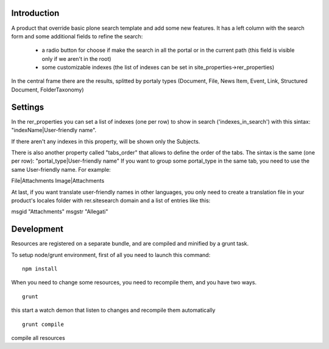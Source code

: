 Introduction
============
A product that override basic plone search template and add some new features.
It has a left column with the search form and some additional fields to refine the search:

 * a radio button for choose if make the search in all the portal or in the current path (this field is visible only if we aren't in the root)
 * some customizable indexes (the list of indexes can be set in site_properties->rer_properties)


In the central frame there are the results, splitted by portaly types
(Document, File, News Item, Event, Link, Structured Document, FolderTaxonomy)


Settings
========
In the rer_properties you can set a list of indexes (one per row) to show in search ('indexes_in_search')
with this sintax: "indexName|User-friendly name".

If there aren't any indexes in this property, will be shown only the Subjects.

There is also another property called "tabs_order" that allows to define the order of the tabs.
The sintax is the same (one per row): "portal_type|User-friendly name"
If you want to group some portal_type in the same tab, you need to use the same User-friendly name. For example:

File|Attachments
Image|Attachments

At last, if you want translate user-friendly names in other languages, you only need to create a translation file
in your product's locales folder with rer.sitesearch domain and a list of entries like this:

msgid "Attachments"
msgstr "Allegati"

Development
===========

Resources are registered on a separate bundle, and are compiled and minified by a grunt task.

To setup node/grunt environment, first of all you need to launch this command::

  npm install


When you need to change some resources, you need to recompile them, and you have two ways.

::

  grunt

this start a watch demon that listen to changes and recompile them automatically

::

  grunt compile

compile all resources

